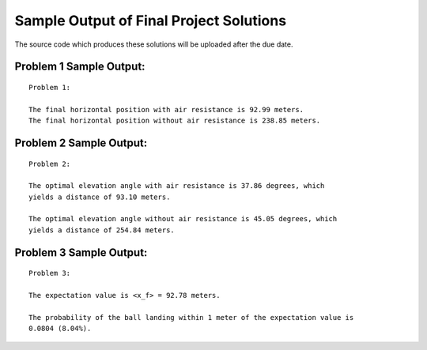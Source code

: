 ========================================
Sample Output of Final Project Solutions
========================================

The source code which produces these solutions will be uploaded after the due date.

Problem 1 Sample Output:
========================
::

    Problem 1:

    The final horizontal position with air resistance is 92.99 meters.
    The final horizontal position without air resistance is 238.85 meters.
    
.. image:: Sample%20Output/Problem%201.1.1.png
   :width: 40pt
   
.. image:: Sample%20Output/Problem%201.1.2.png
   :width: 40pt
   
.. image:: Sample%20Output/Problem%201.2.png
   :width: 40pt
   
.. image:: Sample%20Output/Problem%201.3.png
   :width: 40pt

Problem 2 Sample Output:
========================
::

    Problem 2:

    The optimal elevation angle with air resistance is 37.86 degrees, which
    yields a distance of 93.10 meters.

    The optimal elevation angle without air resistance is 45.05 degrees, which
    yields a distance of 254.84 meters.
    
.. image:: Sample%20Output/Problem%202.png
   :width: 40pt
    
Problem 3 Sample Output:
========================
::

    Problem 3:

    The expectation value is <x_f> = 92.78 meters.

    The probability of the ball landing within 1 meter of the expectation value is
    0.0804 (8.04%).

.. image:: Sample%20Output/Problem%203.png
   :width: 40pt
